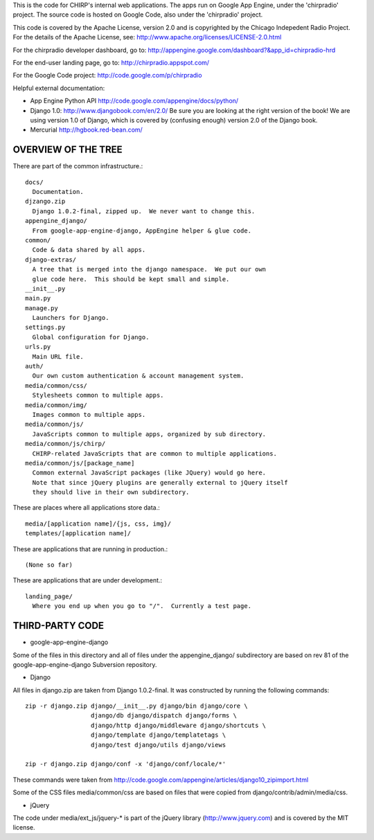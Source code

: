 
This is the code for CHIRP's internal web applications.  The apps run
on Google App Engine, under the 'chirpradio' project.  The source code is
hosted on Google Code, also under the 'chirpradio' project.

This code is covered by the Apache License, version 2.0 and is
copyrighted by the Chicago Indepedent Radio Project.  For the details of
the Apache License, see:
http://www.apache.org/licenses/LICENSE-2.0.html

For the chirpradio developer dashboard, go to:
http://appengine.google.com/dashboard?&app_id=chirpradio-hrd

For the end-user landing page, go to:
http://chirpradio.appspot.com/

For the Google Code project:
http://code.google.com/p/chirpradio

Helpful external documentation:

* App Engine Python API
  http://code.google.com/appengine/docs/python/

* Django 1.0:
  http://www.djangobook.com/en/2.0/
  Be sure you are looking at the right version of the book!  We are using
  version 1.0 of Django, which is covered by (confusing enough) version 2.0
  of the Django book.

* Mercurial
  http://hgbook.red-bean.com/


OVERVIEW OF THE TREE
====================

There are part of the common infrastructure.::

  docs/
    Documentation.
  djzango.zip
    Django 1.0.2-final, zipped up.  We never want to change this.
  appengine_django/
    From google-app-engine-django, AppEngine helper & glue code.
  common/
    Code & data shared by all apps.
  django-extras/
    A tree that is merged into the django namespace.  We put our own
    glue code here.  This should be kept small and simple.
  __init__.py
  main.py
  manage.py
    Launchers for Django.
  settings.py
    Global configuration for Django.
  urls.py
    Main URL file.
  auth/
    Our own custom authentication & account management system.
  media/common/css/
    Stylesheets common to multiple apps.
  media/common/img/
    Images common to multiple apps.
  media/common/js/
    JavaScripts common to multiple apps, organized by sub directory.
  media/common/js/chirp/
    CHIRP-related JavaScripts that are common to multiple applications.
  media/common/js/[package_name]
    Common external JavaScript packages (like JQuery) would go here.
    Note that since jQuery plugins are generally external to jQuery itself
    they should live in their own subdirectory.

These are places where all applications store data.::

  media/[application name]/{js, css, img}/
  templates/[application name]/

These are applications that are running in production.::

  (None so far)

These are applications that are under development.::

  landing_page/
    Where you end up when you go to "/".  Currently a test page.


THIRD-PARTY CODE
================

* google-app-engine-django

Some of the files in this directory and all of files under the
appengine_django/ subdirectory are based on rev 81 of the
google-app-engine-django Subversion repository.

* Django

All files in django.zip are taken from Django 1.0.2-final.  It was
constructed by running the following commands::

  zip -r django.zip django/__init__.py django/bin django/core \
                    django/db django/dispatch django/forms \
                    django/http django/middleware django/shortcuts \
                    django/template django/templatetags \
                    django/test django/utils django/views

  zip -r django.zip django/conf -x 'django/conf/locale/*'

These commands were taken from
http://code.google.com/appengine/articles/django10_zipimport.html

Some of the CSS files media/common/css are based on files that
were copied from django/contrib/admin/media/css.

* jQuery

The code under media/ext_js/jquery-* is part of the jQuery library
(http://www.jquery.com) and is covered by the MIT license.
